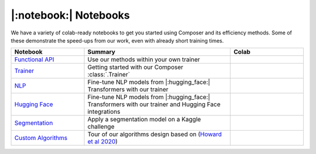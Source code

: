 |:notebook:| Notebooks
======================

We have a variety of colab-ready notebooks to get you started using Composer and its efficiency methods.
Some of these demonstrate the speed-ups from our work, even with already short training times.

.. csv-table::
    :header: "Notebook", "Summary", "Colab"
    :widths: 20, 40, 20

    `Functional API`_, Use our methods within your own trainer, |colab_functional|_
    `Trainer`_, Getting started with our Composer :class:`.Trainer`, |colab_trainer|_
    `NLP`_, Fine-tune NLP models from |:hugging_face:| Transformers with our trainer, |colab_nlp|_
    `Hugging Face`_, Fine-tune NLP models from |:hugging_face:| Transformers with our trainer and Hugging Face integrations, |colab_hf|_
    `Segmentation`_, Apply a segmentation model on a Kaggle challenge, |colab_seg|_
    `Custom Algorithms`_, Tour of our algorithms design based on (`Howard et al 2020 <https://arxiv.org/abs/2002.04688>`_), |colab_algos|_


.. _Functional API: https://github.com/mosaicml/composer/blob/main/notebooks/Composer_Functional.ipynb
.. _Trainer: https://github.com/mosaicml/composer/blob/main/notebooks/up_and_running_with_composer.ipynb
.. _NLP: https://github.com/mosaicml/composer/blob/main/notebooks/nlp_notebook_tutorial.ipynb
.. _Hugging Face: https://github.com/mosaicml/composer/blob/main/notebooks/huggingface_notebook.ipynb
.. _Segmentation: https://github.com/mosaicml/composer/blob/main/notebooks/medical_image_segmentation_composer.ipynb
.. _Custom Algorithms: https://github.com/mosaicml/composer/blob/main/notebooks/custom_method_tutorial.ipynb
.. |colab_functional| image:: https://colab.research.google.com/assets/colab-badge.svg
.. _colab_functional: https://colab.research.google.com/github/mosaicml/composer/blob/main/notebooks/Composer_Functional.ipynb
.. _colab_trainer: https://colab.research.google.com/github/mosaicml/composer/blob/main/notebooks/up_and_running_with_composer.ipynb
.. |colab_trainer| image:: https://colab.research.google.com/assets/colab-badge.svg
.. _colab_nlp: https://colab.research.google.com/github/mosaicml/composer/blob/main/notebooks/nlp_notebook_tutorial.ipynb
.. |colab_nlp| image:: https://colab.research.google.com/assets/colab-badge.svg
.. _colab_hf: https://colab.research.google.com/github/mosaicml/composer/blob/main/notebooks/huggingface_notebook.ipynb
.. |colab_hf| image:: https://colab.research.google.com/assets/colab-badge.svg
.. _colab_seg: https://colab.research.google.com/github/mosaicml/composer/blob/main/notebooks/medical_image_segmentation_composer.ipynb
.. |colab_seg| image:: https://colab.research.google.com/assets/colab-badge.svg
.. _colab_algos: https://colab.research.google.com/github/mosaicml/composer/blob/main/notebooks/custom_method_tutorial.ipynb
.. |colab_algos| image:: https://colab.research.google.com/assets/colab-badge.svg
